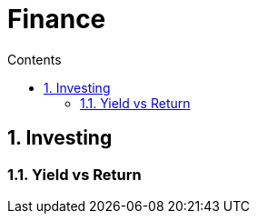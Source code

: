 :toc: left
:toclevels: 3
:toc-title: Contents
:sectnums:

:imagesdir: ../images

= Finance

== Investing

=== Yield vs Return

